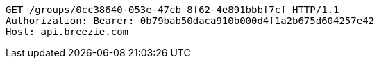 [source,http,options="nowrap"]
----
GET /groups/0cc38640-053e-47cb-8f62-4e891bbbf7cf HTTP/1.1
Authorization: Bearer: 0b79bab50daca910b000d4f1a2b675d604257e42
Host: api.breezie.com

----